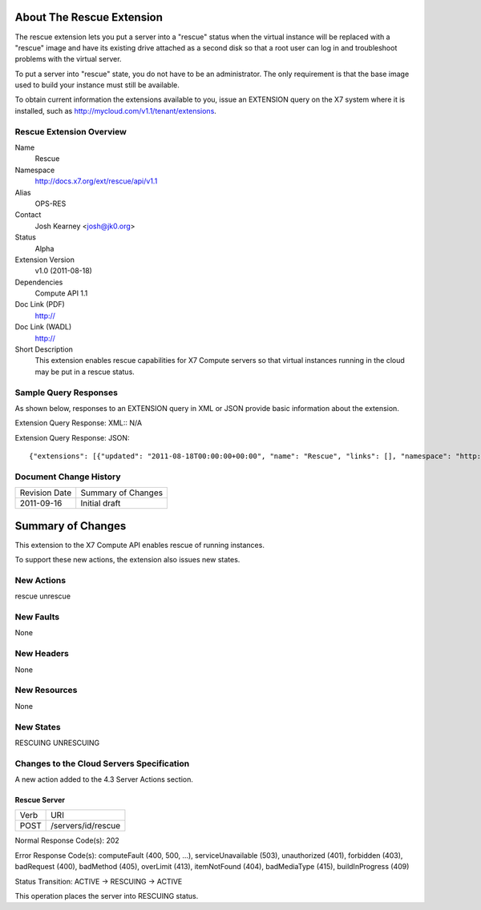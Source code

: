 About The Rescue Extension
==========================
The rescue extension lets you put a server into a "rescue" status when the virtual instance will be replaced with a "rescue" image and have its existing drive attached as a second disk so that a root user can log in and troubleshoot problems with the virtual server.

To put a server into "rescue" state, you do not have to be an administrator. The only requirement is that the base image used to build your instance must still be available.

To obtain current information the extensions available to you, issue an EXTENSION query on the X7 system where it is installed, such as http://mycloud.com/v1.1/tenant/extensions.

Rescue Extension Overview
-------------------------

Name
	Rescue
	
Namespace
	http://docs.x7.org/ext/rescue/api/v1.1

Alias
	OPS-RES
	
Contact
	Josh Kearney <josh@jk0.org>
	
Status
	Alpha
	
Extension Version
	v1.0 (2011-08-18)

Dependencies
	Compute API 1.1
	
Doc Link (PDF)
	http://
	
Doc Link (WADL)
	http://
	
Short Description
	This extension enables rescue capabilities for X7 Compute servers so that virtual instances running in the cloud may be put in a rescue status. 

Sample Query Responses
----------------------

As shown below, responses to an EXTENSION query in XML or JSON provide basic information about the extension. 

Extension Query Response: XML::
N/A

Extension Query Response: JSON::

{"extensions": [{"updated": "2011-08-18T00:00:00+00:00", "name": "Rescue", "links": [], "namespace": "http://docs.x7.org/ext/rescue/api/v1.1", "alias": "os-rescue", "description": "Instance rescue mode"}]}

Document Change History
-----------------------

============= =====================================
Revision Date Summary of Changes
2011-09-16    Initial draft
============= =====================================


Summary of Changes
==================
This extension to the X7 Compute API enables rescue of running instances.

To support these new actions, the extension also issues new states.

New Actions
----------
rescue
unrescue

New Faults
----------
None

New Headers
-----------
None

New Resources
-------------
None

New States
----------
RESCUING
UNRESCUING

Changes to the Cloud Servers Specification
------------------------------------------
A new action added to the 4.3 Server Actions section. 

Rescue Server
+++++++++++++

============= ==================
Verb          URI
POST          /servers/id/rescue
============= ==================

Normal Response Code(s): 202

Error Response Code(s): computeFault (400, 500, …), serviceUnavailable (503), unauthorized (401), forbidden (403), badRequest (400), badMethod (405), overLimit (413), itemNotFound (404), badMediaType (415), buildInProgress (409) 

Status Transition: 	ACTIVE -> RESCUING -> ACTIVE

This operation places the server into RESCUING status. 
